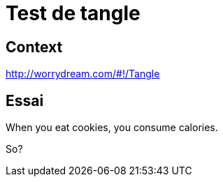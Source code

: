 = Test de tangle
:docinfo2:

== Context

http://worrydream.com/#!/Tangle

== Essai

++++
<p>When you eat
<span data-var="cookies" class="TKAdjustableNumber" data-min="2" data-max="100"> cookies</span>,
you consume <span data-var="calories"></span> calories.</p>
++++

So?
